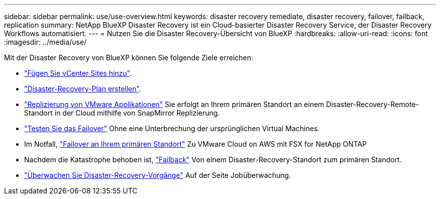 ---
sidebar: sidebar 
permalink: use/use-overview.html 
keywords: disaster recovery remediate, disaster recovery, failover, failback, replication 
summary: NetApp BlueXP Disaster Recovery ist ein Cloud-basierter Disaster Recovery Service, der Disaster Recovery Workflows automatisiert. 
---
= Nutzen Sie die Disaster Recovery-Übersicht von BlueXP
:hardbreaks:
:allow-uri-read: 
:icons: font
:imagesdir: ../media/use/


[role="lead"]
Mit der Disaster Recovery von BlueXP können Sie folgende Ziele erreichen:

* link:../use/sites-add.html["Fügen Sie vCenter Sites hinzu"].
* link:../use/drplan-create.html["Disaster-Recovery-Plan erstellen"].
* link:../use/replicate.html["Replizierung von VMware Applikationen"] Sie erfolgt an Ihrem primären Standort an einem Disaster-Recovery-Remote-Standort in der Cloud mithilfe von SnapMirror Replizierung.
* link:../use/failover.html["Testen Sie das Failover"] Ohne eine Unterbrechung der ursprünglichen Virtual Machines.
* Im Notfall, link:../use/failover.html["Failover an Ihrem primären Standort"] Zu VMware Cloud on AWS mit FSX for NetApp ONTAP
* Nachdem die Katastrophe behoben ist, link:../use/failback.html["Failback"] Von einem Disaster-Recovery-Standort zum primären Standort.
* link:../use/monitor.html["Überwachen Sie Disaster-Recovery-Vorgänge"] Auf der Seite Jobüberwachung.

